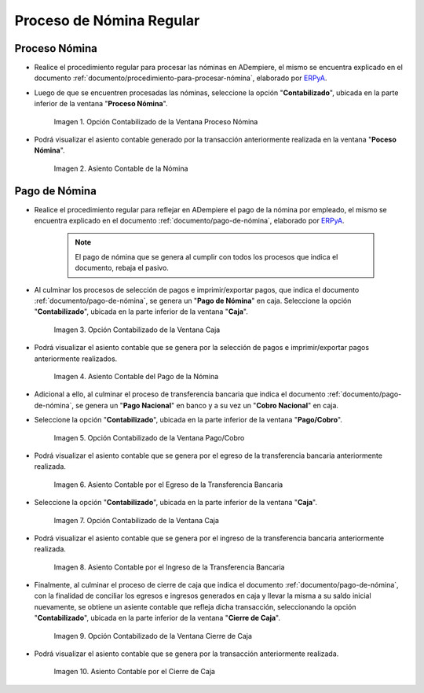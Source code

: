 .. _ERPyA: http://erpya.com

.. |Opción Contabilizado de la Ventana Proceso Nómina| image:: resources/posted-option-from-the-payroll-process-window.png
.. |Asiento Contable de la Nómina| image:: resources/payroll-accounting-entry.png
.. |opción contabilizado de la ventana caja nómina| image:: resources/posted-option-from-the-payroll-window.png
.. |Asiento Contable del Pago de la Nómina| image:: resources/payroll-payment-accounting-entry.png
.. |opción contabilizado de la ventana pago cobro nómina| image:: resources/posted-option-of-the-payroll-payment-window.png
.. |asiento contable del egreso de la transferencia nómina| image:: resources/accounting-entry-of-payroll-transfer-expense.png
.. |opción contabilizado de la caja nómina| image:: resources/option-posted-from-the-payroll-box.png
.. |asiento contable por el ingreso de la transferencia nómina| image:: resources/accounting-entry-for-the-income-of-the-payroll-transfer.png
.. |opción contabilizado de la ventana cierre de caja nómina| image:: resources/posted-option-of-the-payroll-cash-close-window.png
.. |asiento contable por el cierre de caja nómina| image:: resources/accounting-entry-for-the-payroll-cash-closing.png

.. _documento/contabilidad-de-transacciones-del-proceso-de-nómina:

**Proceso de Nómina Regular**
=============================

**Proceso Nómina**
------------------

- Realice el procedimiento regular para procesar las nóminas en ADempiere, el mismo se encuentra explicado en el documento :ref:`documento/procedimiento-para-procesar-nómina`, elaborado por `ERPyA`_.

- Luego de que se encuentren procesadas las nóminas, seleccione la opción "**Contabilizado**", ubicada en la parte inferior de la ventana "**Proceso Nómina**".

    |Opción Contabilizado de la Ventana Proceso Nómina|

    Imagen 1. Opción Contabilizado de la Ventana Proceso Nómina

- Podrá visualizar el asiento contable generado por la transacción anteriormente realizada en la ventana "**Poceso Nómina**".

    |Asiento Contable de la Nómina|

    Imagen 2. Asiento Contable de la Nómina

**Pago de Nómina**
------------------

- Realice el procedimiento regular para reflejar en ADempiere el pago de la nómina por empleado, el mismo se encuentra explicado en el documento :ref:`documento/pago-de-nómina`, elaborado por `ERPyA`_. 

    .. note::
    
        El pago de nómina que se genera al cumplir con todos los procesos que indica el documento, rebaja el pasivo.

- Al culminar los procesos de selección de pagos e imprimir/exportar pagos, que indica el documento :ref:`documento/pago-de-nómina`, se genera un "**Pago de Nómina**" en caja. Seleccione la opción "**Contabilizado**", ubicada en la parte inferior de la ventana "**Caja**". 

    |opción contabilizado de la ventana caja nómina|

    Imagen 3. Opción Contabilizado de la Ventana Caja

- Podrá visualizar el asiento contable que se genera por la selección de pagos e imprimir/exportar pagos anteriormente realizados. 

    |Asiento Contable del Pago de la Nómina|

    Imagen 4. Asiento Contable del Pago de la Nómina

- Adicional a ello, al culminar el proceso de transferencia bancaria que indica el documento :ref:`documento/pago-de-nómina`, se genera un "**Pago Nacional**" en banco y a su vez un "**Cobro Nacional**" en caja.

- Seleccione la opción "**Contabilizado**", ubicada en la parte inferior de la ventana "**Pago/Cobro**".

    |opción contabilizado de la ventana pago cobro nómina|

    Imagen 5. Opción Contabilizado de la Ventana Pago/Cobro

- Podrá visualizar el asiento contable que se genera por el egreso de la transferencia bancaria anteriormente realizada. 

    |asiento contable del egreso de la transferencia nómina|

    Imagen 6. Asiento Contable por el Egreso de la Transferencia Bancaria

- Seleccione la opción "**Contabilizado**", ubicada en la parte inferior de la ventana "**Caja**".

    |opción contabilizado de la caja nómina|

    Imagen 7. Opción Contabilizado de la Ventana Caja

- Podrá visualizar el asiento contable que se genera por el ingreso de la transferencia bancaria anteriormente realizada. 

    |asiento contable por el ingreso de la transferencia nómina|

    Imagen 8. Asiento Contable por el Ingreso de la Transferencia Bancaria

- Finalmente, al culminar el proceso de cierre de caja que indica el documento :ref:`documento/pago-de-nómina`, con la finalidad de conciliar los egresos e ingresos generados en caja y llevar la misma a su saldo inicial nuevamente, se obtiene un asiente contable que refleja dicha transacción, seleccionando la opción "**Contabilizado**", ubicada en la parte inferior de la ventana "**Cierre de Caja**".

    |opción contabilizado de la ventana cierre de caja nómina|

    Imagen 9. Opción Contabilizado de la Ventana Cierre de Caja

- Podrá visualizar el asiento contable que se genera por la transacción anteriormente realizada.

    |asiento contable por el cierre de caja nómina|

    Imagen 10. Asiento Contable por el Cierre de Caja